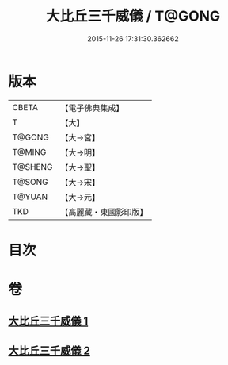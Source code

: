 #+TITLE: 大比丘三千威儀 / T@GONG
#+DATE: 2015-11-26 17:31:30.362662
* 版本
 |     CBETA|【電子佛典集成】|
 |         T|【大】     |
 |    T@GONG|【大→宮】   |
 |    T@MING|【大→明】   |
 |   T@SHENG|【大→聖】   |
 |    T@SONG|【大→宋】   |
 |    T@YUAN|【大→元】   |
 |       TKD|【高麗藏・東國影印版】|

* 目次
* 卷
** [[file:KR6k0059_001.txt][大比丘三千威儀 1]]
** [[file:KR6k0059_002.txt][大比丘三千威儀 2]]
